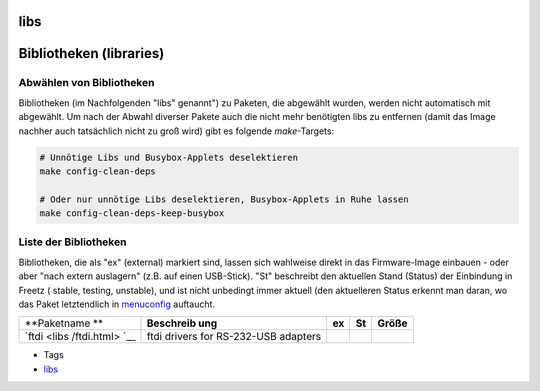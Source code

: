 libs
====
.. _Bibliothekenlibraries:

Bibliotheken (libraries)
========================

.. _AbwählenvonBibliotheken:

Abwählen von Bibliotheken
-------------------------

Bibliotheken (im Nachfolgenden "libs" genannt") zu Paketen, die
abgewählt wurden, werden nicht automatisch mit abgewählt. Um nach der
Abwahl diverser Pakete auch die nicht mehr benötigten libs zu entfernen
(damit das Image nachher auch tatsächlich nicht zu groß wird) gibt es
folgende *make*-Targets:

.. code:: wiki

   # Unnötige Libs und Busybox-Applets deselektieren
   make config-clean-deps

   # Oder nur unnötige Libs deselektieren, Busybox-Applets in Ruhe lassen
   make config-clean-deps-keep-busybox

.. _ListederBibliotheken:

Liste der Bibliotheken
----------------------

Bibliotheken, die als "ex" (external) markiert sind, lassen sich
wahlweise direkt in das Firmware-Image einbauen - oder aber "nach extern
auslagern" (z.B. auf einen USB-Stick). "St" beschreibt den aktuellen
Stand (Status) der Einbindung in Freetz (|{*}| stable, |{o}| testing,
|<!>| unstable), und ist nicht unbedingt immer aktuell (den aktuelleren
Status erkennt man daran, wo das Paket letztendlich in
`menuconfig <help/howtos/common/install/menuconfig.html>`__ auftaucht.

+-------------+-------------+-------------+-------------+-------------+
| **Paketname | **Beschreib | **ex**      | **St**      | **Größe**   |
| **          | ung**       |             |             |             |
+-------------+-------------+-------------+-------------+-------------+
| `ftdi <libs | ftdi        |             | |{o}|       |             |
| /ftdi.html> | drivers for |             |             |             |
| `__         | RS-232-USB  |             |             |             |
|             | adapters    |             |             |             |
+-------------+-------------+-------------+-------------+-------------+

-  Tags
-  `libs <libs.html>`__

.. |{*}| image:: ../chrome/wikiextras-icons-16/stable.png
.. |{o}| image:: ../chrome/wikiextras-icons-16/testing.png
.. |<!>| image:: ../chrome/wikiextras-icons-16/exclamation-red.png


